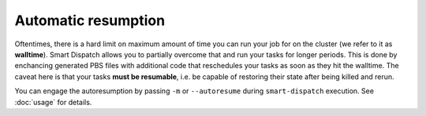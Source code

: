 ====================
Automatic resumption
====================

Oftentimes, there is a hard limit on maximum amount of time you can run your
job for on the cluster (we refer to it as **walltime**). Smart Dispatch allows you
to partially overcome that and run your tasks for longer periods. This is done
by enchancing generated PBS files with additional code that reschedules your
tasks as soon as they hit the walltime. The caveat here is that your tasks
**must be resumable**, i.e. be capable of restoring their state after being
killed and rerun.

You can engage the autoresumption by passing ``-m`` or ``--autoresume`` during
``smart-dispatch`` execution. See :doc:`usage` for details. 
